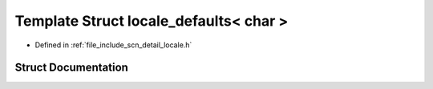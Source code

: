 .. _exhale_struct_structscn_1_1detail_1_1locale__defaults_3_01char_01_4:

Template Struct locale_defaults< char >
=======================================

- Defined in :ref:`file_include_scn_detail_locale.h`


Struct Documentation
--------------------


.. doxygenstruct:: scn::detail::locale_defaults< char >
   :members:
   :protected-members:
   :undoc-members: